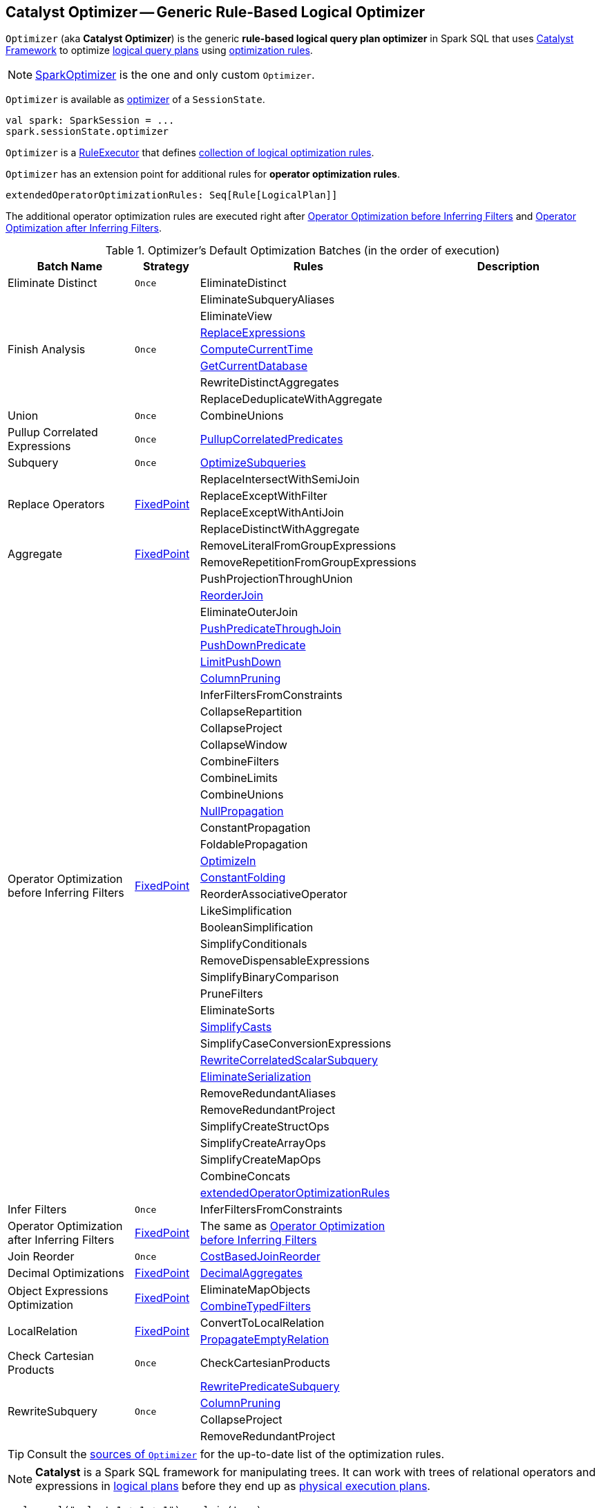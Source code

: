 == [[Optimizer]] Catalyst Optimizer -- Generic Rule-Based Logical Optimizer

`Optimizer` (aka *Catalyst Optimizer*) is the generic *rule-based logical query plan optimizer* in Spark SQL that uses link:spark-sql-catalyst.adoc[Catalyst Framework] to optimize link:spark-sql-LogicalPlan.adoc[logical query plans] using <<batches, optimization rules>>.

NOTE: link:spark-sql-SparkOptimizer.adoc[SparkOptimizer] is the one and only custom `Optimizer`.

`Optimizer` is available as link:spark-sql-SessionState.adoc#optimizer[optimizer] of a `SessionState`.

[source, scala]
----
val spark: SparkSession = ...
spark.sessionState.optimizer
----

[[execute]]
`Optimizer` is a link:spark-sql-catalyst-RuleExecutor.adoc[RuleExecutor] that defines <<batches, collection of logical optimization rules>>.

[[extendedOperatorOptimizationRules]]
`Optimizer` has an extension point for additional rules for *operator optimization rules*.

[source, scala]
----
extendedOperatorOptimizationRules: Seq[Rule[LogicalPlan]]
----

The additional operator optimization rules are executed right after <<Operator_Optimization_before_Inferring_Filters, Operator Optimization before Inferring Filters>> and <<Operator_Optimization_after_Inferring_Filters, Operator Optimization after Inferring Filters>>.

[[batches]]
.Optimizer's Default Optimization Batches (in the order of execution)
[cols="2,1,3,3",options="header",width="100%"]
|===
^.^| Batch Name
^.^| Strategy
| Rules
| Description

^.^| [[Eliminate_Distinct]] Eliminate Distinct
^.^| `Once`
| [[EliminateDistinct]] EliminateDistinct
|

.7+^.^| [[Finish_Analysis]] Finish Analysis
.7+^.^| `Once`
| [[EliminateSubqueryAliases]] EliminateSubqueryAliases
|

| [[EliminateView]] EliminateView
|

| [[ReplaceExpressions]] link:spark-sql-Optimizer-ReplaceExpressions.adoc[ReplaceExpressions]
|

| [[ComputeCurrentTime]] link:spark-sql-Optimizer-GetCurrentDatabase.adoc#ComputeCurrentTime[ComputeCurrentTime]
|

| [[GetCurrentDatabase]] link:spark-sql-Optimizer-GetCurrentDatabase.adoc#GetCurrentDatabase[GetCurrentDatabase]
|

| [[RewriteDistinctAggregates]] RewriteDistinctAggregates
|

| [[ReplaceDeduplicateWithAggregate]] ReplaceDeduplicateWithAggregate
|

^.^| [[Union]] Union
^.^| `Once`
| [[CombineUnions]] CombineUnions
|

^.^| [[Pullup-Correlated-Expressions]] Pullup Correlated Expressions
^.^| `Once`
| [[PullupCorrelatedPredicates]] link:spark-sql-Optimizer-PullupCorrelatedPredicates.adoc[PullupCorrelatedPredicates]
|

^.^| [[Subquery]] Subquery
^.^| `Once`
| [[OptimizeSubqueries]] link:spark-sql-Optimizer-OptimizeSubqueries.adoc[OptimizeSubqueries]
|

.4+^.^| [[Replace-Operators]] Replace Operators
.4+^.^| <<fixedPoint, FixedPoint>>
| ReplaceIntersectWithSemiJoin
|
| ReplaceExceptWithFilter
|

| ReplaceExceptWithAntiJoin
|

| ReplaceDistinctWithAggregate
|

.2+^.^| [[Aggregate]] Aggregate
.2+^.^| <<fixedPoint, FixedPoint>>
| RemoveLiteralFromGroupExpressions
|

| RemoveRepetitionFromGroupExpressions
|

.38+^.^| [[Operator_Optimization_before_Inferring_Filters]] Operator Optimization before Inferring Filters
.38+^.^| <<fixedPoint, FixedPoint>>

| PushProjectionThroughUnion
|

| [[ReorderJoin]] link:spark-sql-Optimizer-ReorderJoin.adoc[ReorderJoin]
|

| EliminateOuterJoin
|

| [[PushPredicateThroughJoin]] link:spark-sql-Optimizer-PushPredicateThroughJoin.adoc[PushPredicateThroughJoin]
|

| [[PushDownPredicate]] link:spark-sql-Optimizer-PushDownPredicate.adoc[PushDownPredicate]
|

| [[LimitPushDown]] link:spark-sql-Optimizer-LimitPushDown.adoc[LimitPushDown]
|

| link:spark-sql-Optimizer-ColumnPruning.adoc[ColumnPruning]
|

| InferFiltersFromConstraints
|

| CollapseRepartition
|

| CollapseProject
|

| CollapseWindow
|

| CombineFilters
|

| CombineLimits
|

| CombineUnions
|

| [[NullPropagation]] link:spark-sql-Optimizer-NullPropagation.adoc[NullPropagation]
|

| ConstantPropagation
|

| FoldablePropagation
|

| [[OptimizeIn]] link:spark-sql-Optimizer-OptimizeIn.adoc[OptimizeIn]
|

| [[ConstantFolding]] link:spark-sql-Optimizer-ConstantFolding.adoc[ConstantFolding]
|

| ReorderAssociativeOperator
|

| LikeSimplification
|

| BooleanSimplification
|

| SimplifyConditionals
|

| RemoveDispensableExpressions
|

| SimplifyBinaryComparison
|

| PruneFilters
|

| EliminateSorts
|

| [[SimplifyCasts]] link:spark-sql-Optimizer-SimplifyCasts.adoc[SimplifyCasts]
|

| SimplifyCaseConversionExpressions
|

| [[RewriteCorrelatedScalarSubquery]] link:spark-sql-Optimizer-RewriteCorrelatedScalarSubquery.adoc[RewriteCorrelatedScalarSubquery]
|

| [[EliminateSerialization]] link:spark-sql-Optimizer-EliminateSerialization.adoc[EliminateSerialization]
|

| RemoveRedundantAliases
|

| RemoveRedundantProject
|

| SimplifyCreateStructOps
|

| SimplifyCreateArrayOps
|

| SimplifyCreateMapOps
|

| CombineConcats
|

| <<extendedOperatorOptimizationRules, extendedOperatorOptimizationRules>>
|

.1+^.^| [[Infer_Filters]] Infer Filters
.1+^.^| `Once`
| [[InferFiltersFromConstraints]] InferFiltersFromConstraints
|

.1+^.^| [[Operator_Optimization_after_Inferring_Filters]] Operator Optimization after Inferring Filters
.1+^.^| <<fixedPoint, FixedPoint>>
| The same as <<Operator_Optimization_before_Inferring_Filters, Operator Optimization before Inferring Filters>>
|

^.^| [[Join-Reorder]] Join Reorder
^.^| `Once`
| [[CostBasedJoinReorder]] link:spark-sql-Optimizer-CostBasedJoinReorder.adoc[CostBasedJoinReorder]
|

^.^| [[Decimal-Optimizations]] Decimal Optimizations
^.^| <<fixedPoint, FixedPoint>>
| [[DecimalAggregates]] link:spark-sql-Optimizer-DecimalAggregates.adoc[DecimalAggregates]
|

.2+^.^| [[Object_Expressions_Optimization]] Object Expressions Optimization
.2+^.^| <<fixedPoint, FixedPoint>>
| EliminateMapObjects
|

| [[CombineTypedFilters]] link:spark-sql-Optimizer-CombineTypedFilters.adoc[CombineTypedFilters]
|

.2+^.^| [[LocalRelation]] LocalRelation
.2+^.^| <<fixedPoint, FixedPoint>>
| ConvertToLocalRelation
|

| link:spark-sql-Optimizer-PropagateEmptyRelation.adoc[PropagateEmptyRelation]
|

^.^| [[Check_Cartesian_Products]] Check Cartesian Products
^.^| `Once`
| CheckCartesianProducts
|

.4+^.^| [[RewriteSubquery]] RewriteSubquery
.4+^.^| `Once`
| [[RewritePredicateSubquery]] link:spark-sql-Optimizer-RewritePredicateSubquery.adoc[RewritePredicateSubquery]
|

| [[ColumnPruning]] link:spark-sql-Optimizer-ColumnPruning.adoc[ColumnPruning]
|

| [[CollapseProject]] CollapseProject
|

| [[RemoveRedundantProject]] RemoveRedundantProject
|
|===

TIP: Consult the https://github.com/apache/spark/blob/master/sql/catalyst/src/main/scala/org/apache/spark/sql/catalyst/optimizer/Optimizer.scala#L48-L137[sources of `Optimizer`] for the up-to-date list of the optimization rules.

NOTE: *Catalyst* is a Spark SQL framework for manipulating trees. It can work with trees of relational operators and expressions in link:spark-sql-LogicalPlan.adoc[logical plans] before they end up as link:spark-sql-SparkPlan.adoc[physical execution plans].

[source, scala]
----
scala> sql("select 1 + 1 + 1").explain(true)
== Parsed Logical Plan ==
'Project [unresolvedalias(((1 + 1) + 1), None)]
+- OneRowRelation$

== Analyzed Logical Plan ==
((1 + 1) + 1): int
Project [((1 + 1) + 1) AS ((1 + 1) + 1)#4]
+- OneRowRelation$

== Optimized Logical Plan ==
Project [3 AS ((1 + 1) + 1)#4]
+- OneRowRelation$

== Physical Plan ==
*Project [3 AS ((1 + 1) + 1)#4]
+- Scan OneRowRelation[]
----

[[internal-properties]]
.Optimizer's Properties
[cols="1,1,2",options="header",width="100%"]
|===
| Name
| Initial Value
| Description

| [[fixedPoint]] `fixedPoint`
| `FixedPoint` with the number of iterations as defined by link:spark-sql-CatalystConf.adoc#optimizerMaxIterations[spark.sql.optimizer.maxIterations]
| Used in <<Replace-Operators, Replace Operators>>, <<Aggregate, Aggregate>>, <<Operator-Optimizations, Operator Optimizations>>, <<Decimal-Optimizations, Decimal Optimizations>>, <<Typed-Filter-Optimization, Typed Filter Optimization>> and <<LocalRelation, LocalRelation>> batches (and also indirectly in the User Provided Optimizers rule batch in link:spark-sql-SparkOptimizer.adoc#User-Provided-Optimizers[SparkOptimizer]).
|===

=== [[creating-instance]] Creating Optimizer Instance

`Optimizer` takes the following when created:

* [[sessionCatalog]] link:spark-sql-SessionCatalog.adoc[SessionCatalog]
* [[conf]] link:spark-sql-CatalystConf.adoc[CatalystConf]

`Optimizer` initializes the <<internal-properties, internal properties>>.
